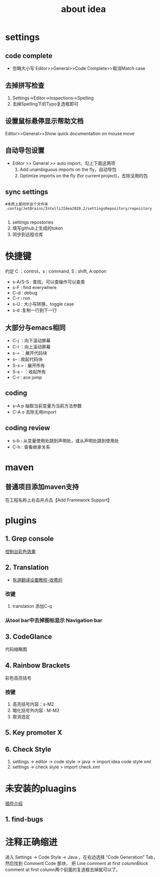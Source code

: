 #+title: about idea 

* settings
** code complete
+ 忽略大小写 Editor>>General>>Code Complete>>取消Match case
** 去掉拼写检查
1. Settings→Editor→Inspections→Spelling
2. 去掉Spelling下的Typo复选框即可
** 设置鼠标悬停显示帮助文档
Editor>>General>>Show quick documentation on mouse move
** 自动导包设置
+ Editor >> General >> auto import，勾上下面这两项
  1. Add unambiguous imports on the fly，自动导包
  2. Optimize imports on the fly (for current project)，去除没用的包
** sync settings
#+begin_src shell
  #本质上是同步这个文件夹
  .config/JetBrains/IntelliJIdea2020.2/settingsRepository/repository

#+end_src
1. settings repostories
2. 填写github上生成的token
3. 同步到远程仓库

* 快捷键 
约定 C ：control，s : command,  S : shift, A:option
+ s-A/S-S : 查找，可以查操作可以查类
+ s-F : find everywhere
+ C-d : debug
+ C-r : run
+ s-U : 大小写转换，toggle case
+ s-d :复制一行到下一行
** 大部分与emacs相同
+ C-j ：向下滚动屏幕
+ C-i ：向上滚动屏幕
+ s-= ：展开代码块
+ s-- : 收起代码块
+ S-s = : 展开所有
+ S-s - ：收起所有
+ C-r : ace jump
** coding
+ s--A p 抽取当前变量为当前方法参数
+ C-A o 去除无用import
** coding review
+ s-b : 从变量使用处跳到声明处，或从声明处跳到使用处
+ C-h : 查看继承关系
* maven
** 普通项目添加maven支持
在工程名称上右击并点击【Add Framework Support】
* plugins
** 1. Grep console
[[https://www.cnblogs.com/jajian/p/8081658.html][控制台彩色效果]]
** 2. Translation
+ [[https://jingyan.baidu.com/album/597a0643111cf8312b524307.html?picindex=12][有道翻译设置教程-收费的]]
*** 改键
1. translation 添加C-q
*** 从tool bar中去掉图标显示 Navigation bar
** 3. CodeGlance
代码缩略图
** 4. Rainbow Brackets
彩色高亮括号
*** 按键
1. 高亮括号内容：s-M2
2. 暗化括号外内容 : M-M2
3. 取消选定
** 5. Key promoter X
** 6. Check Style
1. settings -> editor -> code style -> java -> import idea code style xml
2. settings -> check style > import check.xml
* 未安装的pluagins
 [[https://www.geek-share.com/detail/2776227576.html][插件介绍]]
** 1. find-bugs
* 注释正确缩进
进入 Settings -> Code Style -> Java ，在右边选择 “Code Generation” Tab，然后找到 Comment Code 那块，
把 Line comment at first columnBlock comment at first column两个前面的复选框去掉就可以了。

